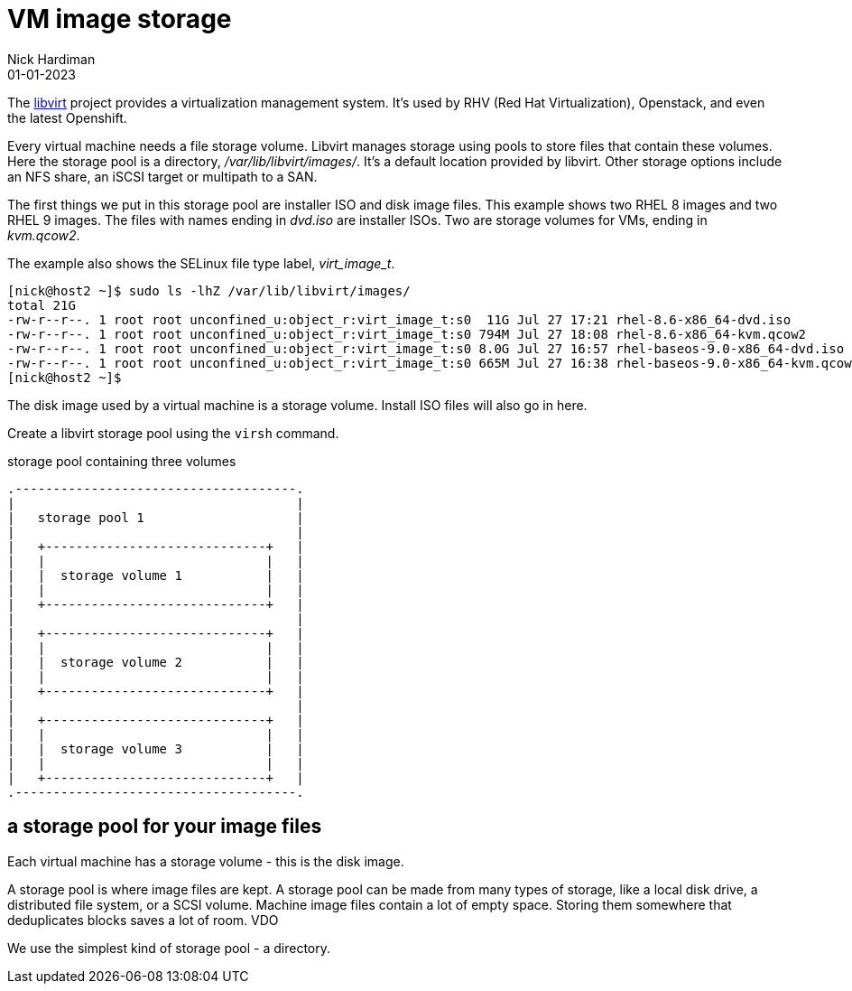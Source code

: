 = VM image storage
Nick Hardiman 
:source-highlighter: highlight.js
:revdate: 01-01-2023


The https://libvirt.org/[libvirt] project provides a virtualization management system. 
It's used by RHV (Red Hat Virtualization), Openstack, and even the latest Openshift.

Every virtual machine needs a file storage volume. 
Libvirt manages storage using pools to store files that contain these volumes.
Here the storage pool is a directory, _/var/lib/libvirt/images/_. 
It's a default location provided by libvirt. 
Other storage options include an NFS share, an iSCSI target or multipath to a SAN. 

The first things we put in this storage pool are installer ISO and disk image files.
This example shows two RHEL 8 images and two RHEL 9 images.
The files with names ending in _dvd.iso_ are installer ISOs.
Two are storage volumes for VMs, ending in _kvm.qcow2_. 

The example also shows the SELinux file type label, _virt_image_t_. 

[source,shell]
----
[nick@host2 ~]$ sudo ls -lhZ /var/lib/libvirt/images/
total 21G
-rw-r--r--. 1 root root unconfined_u:object_r:virt_image_t:s0  11G Jul 27 17:21 rhel-8.6-x86_64-dvd.iso
-rw-r--r--. 1 root root unconfined_u:object_r:virt_image_t:s0 794M Jul 27 18:08 rhel-8.6-x86_64-kvm.qcow2
-rw-r--r--. 1 root root unconfined_u:object_r:virt_image_t:s0 8.0G Jul 27 16:57 rhel-baseos-9.0-x86_64-dvd.iso
-rw-r--r--. 1 root root unconfined_u:object_r:virt_image_t:s0 665M Jul 27 16:38 rhel-baseos-9.0-x86_64-kvm.qcow2
[nick@host2 ~]$ 
----

The disk image used by a virtual machine is a storage volume. 
Install ISO files will also go in here. 

Create a libvirt storage pool using the ``virsh`` command. 

.storage pool containing three volumes 
....
.-------------------------------------.
|                                     |    
|   storage pool 1                    |    
|                                     |    
|   +-----------------------------+   |    
|   |                             |   |   
|   |  storage volume 1           |   |
|   |                             |   |  
|   +-----------------------------+   |  
|                                     |    
|   +-----------------------------+   |    
|   |                             |   |   
|   |  storage volume 2           |   |
|   |                             |   |  
|   +-----------------------------+   |  
|                                     |    
|   +-----------------------------+   |    
|   |                             |   |   
|   |  storage volume 3           |   |
|   |                             |   |  
|   +-----------------------------+   |  
.-------------------------------------.  
....




== a storage pool for your image files  

Each virtual machine has a storage volume - this is the disk image.

A storage pool is where image files are kept. 
A storage pool can be made from many types of storage, 
like a local disk drive, a distributed file system, or a SCSI volume.
Machine image files contain a lot of empty space. 
Storing them somewhere that deduplicates blocks saves a lot of room. 
VDO 

We use the simplest kind of storage pool - a directory.



